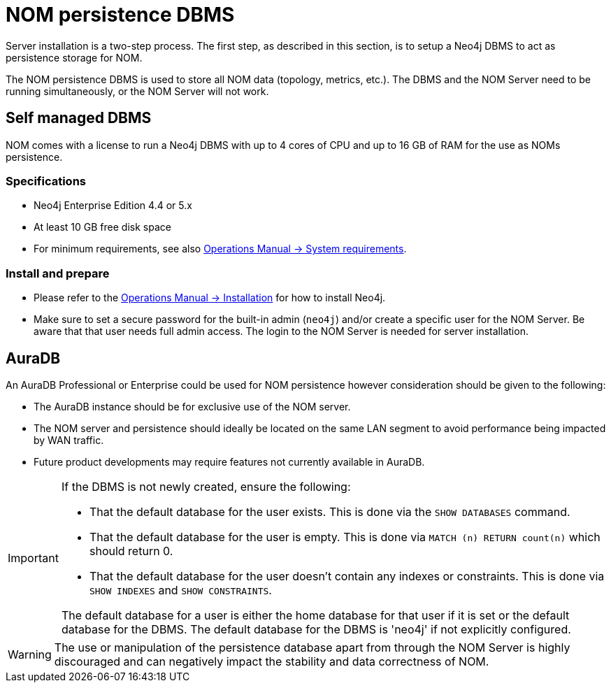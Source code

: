 = NOM persistence DBMS

Server installation is a two-step process.
The first step, as described in this section, is to setup a Neo4j DBMS to act as persistence storage for NOM.


The NOM persistence DBMS is used to store all NOM data (topology, metrics, etc.).
The DBMS and the NOM Server need to be running simultaneously, or the NOM Server will not work.


== Self managed DBMS

NOM comes with a license to run a Neo4j DBMS with up to 4 cores of CPU and up to 16 GB of RAM for the use as NOMs persistence.

=== Specifications
* Neo4j Enterprise Edition 4.4 or 5.x
* At least 10 GB free disk space
* For minimum requirements, see also link:/docs/operations-manual/current/installation/requirements/[Operations Manual -> System requirements].

=== Install and prepare

* Please refer to the link:/docs/operations-manual/current/installation[Operations Manual -> Installation] for how to install Neo4j.

* Make sure to set a secure password for the built-in admin (`neo4j`) and/or create a specific user for the NOM Server.
Be aware that that user needs full admin access.
The login to the NOM Server is needed for server installation.

== AuraDB

An AuraDB Professional or Enterprise could be used for NOM persistence however consideration should be given to the following:

* The AuraDB instance should be for exclusive use of the NOM server.
* The NOM server and persistence should ideally be located on the same LAN segment to avoid performance being impacted by WAN traffic.
* Future product developments may require features not currently available in AuraDB.

[IMPORTANT]
====
If the DBMS is not newly created, ensure the following:

** That the default database for the user exists.
This is done via the `SHOW DATABASES` command.
** That the default database for the user is empty.
This is done via `MATCH (n) RETURN count(n)` which should return 0.
** That the default database for the user doesn't contain any indexes or constraints.
This is done via `SHOW INDEXES` and `SHOW CONSTRAINTS`.


The default database for a user is either the home database for that user if it is set or the default database for the DBMS. 
The default database for the DBMS is 'neo4j' if not explicitly configured.
====


[WARNING]
====
The use or manipulation of the persistence database apart from through the NOM Server is highly discouraged and can negatively impact the stability and data correctness of NOM.
====
